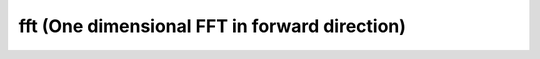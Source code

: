 
fft (One dimensional FFT in forward direction)
----------------------------------------------

.. doxygenfunction:: KokkosFFT::fft(const ExecutionSpace& exec_space, const InViewType& in, OutViewType& out, KokkosFFT::Normalization, int axis, std::optional<std::size_t> n)
.. doxygenfunction:: KokkosFFT::fft(const ExecutionSpace& exec_space, const InViewType& in, OutViewType& out, const PlanType& plan, KokkosFFT::Normalization norm, int axis, std::optional<std::size_t> n)